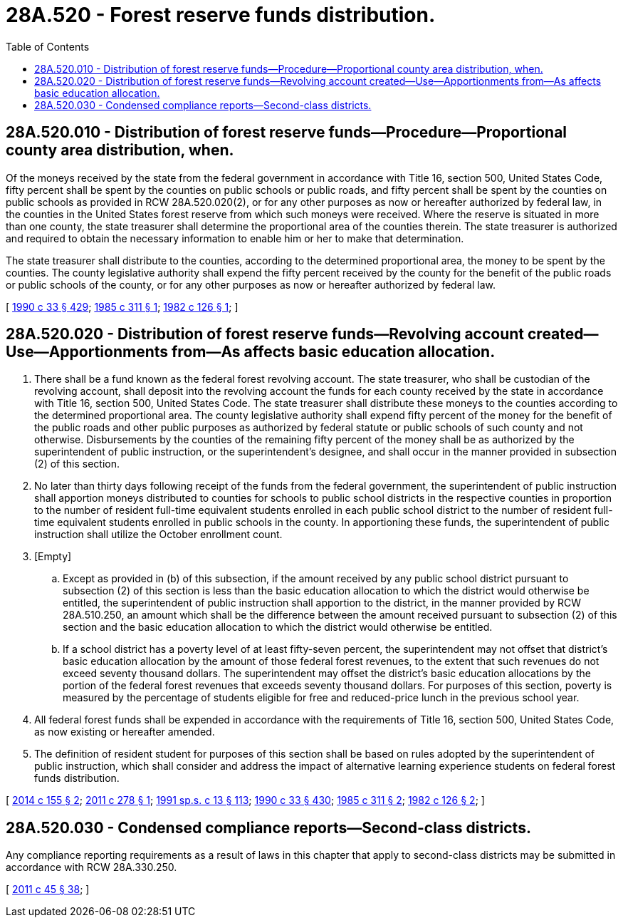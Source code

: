 = 28A.520 - Forest reserve funds distribution.
:toc:

== 28A.520.010 - Distribution of forest reserve funds—Procedure—Proportional county area distribution, when.
Of the moneys received by the state from the federal government in accordance with Title 16, section 500, United States Code, fifty percent shall be spent by the counties on public schools or public roads, and fifty percent shall be spent by the counties on public schools as provided in RCW 28A.520.020(2), or for any other purposes as now or hereafter authorized by federal law, in the counties in the United States forest reserve from which such moneys were received. Where the reserve is situated in more than one county, the state treasurer shall determine the proportional area of the counties therein. The state treasurer is authorized and required to obtain the necessary information to enable him or her to make that determination.

The state treasurer shall distribute to the counties, according to the determined proportional area, the money to be spent by the counties. The county legislative authority shall expend the fifty percent received by the county for the benefit of the public roads or public schools of the county, or for any other purposes as now or hereafter authorized by federal law.

[ http://leg.wa.gov/CodeReviser/documents/sessionlaw/1990c33.pdf?cite=1990%20c%2033%20§%20429[1990 c 33 § 429]; http://leg.wa.gov/CodeReviser/documents/sessionlaw/1985c311.pdf?cite=1985%20c%20311%20§%201[1985 c 311 § 1]; http://leg.wa.gov/CodeReviser/documents/sessionlaw/1982c126.pdf?cite=1982%20c%20126%20§%201[1982 c 126 § 1]; ]

== 28A.520.020 - Distribution of forest reserve funds—Revolving account created—Use—Apportionments from—As affects basic education allocation.
. There shall be a fund known as the federal forest revolving account. The state treasurer, who shall be custodian of the revolving account, shall deposit into the revolving account the funds for each county received by the state in accordance with Title 16, section 500, United States Code. The state treasurer shall distribute these moneys to the counties according to the determined proportional area. The county legislative authority shall expend fifty percent of the money for the benefit of the public roads and other public purposes as authorized by federal statute or public schools of such county and not otherwise. Disbursements by the counties of the remaining fifty percent of the money shall be as authorized by the superintendent of public instruction, or the superintendent's designee, and shall occur in the manner provided in subsection (2) of this section.

. No later than thirty days following receipt of the funds from the federal government, the superintendent of public instruction shall apportion moneys distributed to counties for schools to public school districts in the respective counties in proportion to the number of resident full-time equivalent students enrolled in each public school district to the number of resident full-time equivalent students enrolled in public schools in the county. In apportioning these funds, the superintendent of public instruction shall utilize the October enrollment count.

. [Empty]
.. Except as provided in (b) of this subsection, if the amount received by any public school district pursuant to subsection (2) of this section is less than the basic education allocation to which the district would otherwise be entitled, the superintendent of public instruction shall apportion to the district, in the manner provided by RCW 28A.510.250, an amount which shall be the difference between the amount received pursuant to subsection (2) of this section and the basic education allocation to which the district would otherwise be entitled.

.. If a school district has a poverty level of at least fifty-seven percent, the superintendent may not offset that district's basic education allocation by the amount of those federal forest revenues, to the extent that such revenues do not exceed seventy thousand dollars. The superintendent may offset the district's basic education allocations by the portion of the federal forest revenues that exceeds seventy thousand dollars. For purposes of this section, poverty is measured by the percentage of students eligible for free and reduced-price lunch in the previous school year.

. All federal forest funds shall be expended in accordance with the requirements of Title 16, section 500, United States Code, as now existing or hereafter amended.

. The definition of resident student for purposes of this section shall be based on rules adopted by the superintendent of public instruction, which shall consider and address the impact of alternative learning experience students on federal forest funds distribution.

[ http://lawfilesext.leg.wa.gov/biennium/2013-14/Pdf/Bills/Session%20Laws/House/2207-S2.SL.pdf?cite=2014%20c%20155%20§%202[2014 c 155 § 2]; http://lawfilesext.leg.wa.gov/biennium/2011-12/Pdf/Bills/Session%20Laws/Senate/5239-S.SL.pdf?cite=2011%20c%20278%20§%201[2011 c 278 § 1]; http://lawfilesext.leg.wa.gov/biennium/1991-92/Pdf/Bills/Session%20Laws/House/1058-S.SL.pdf?cite=1991%20sp.s.%20c%2013%20§%20113[1991 sp.s. c 13 § 113]; http://leg.wa.gov/CodeReviser/documents/sessionlaw/1990c33.pdf?cite=1990%20c%2033%20§%20430[1990 c 33 § 430]; http://leg.wa.gov/CodeReviser/documents/sessionlaw/1985c311.pdf?cite=1985%20c%20311%20§%202[1985 c 311 § 2]; http://leg.wa.gov/CodeReviser/documents/sessionlaw/1982c126.pdf?cite=1982%20c%20126%20§%202[1982 c 126 § 2]; ]

== 28A.520.030 - Condensed compliance reports—Second-class districts.
Any compliance reporting requirements as a result of laws in this chapter that apply to second-class districts may be submitted in accordance with RCW 28A.330.250.

[ http://lawfilesext.leg.wa.gov/biennium/2011-12/Pdf/Bills/Session%20Laws/Senate/5184-S.SL.pdf?cite=2011%20c%2045%20§%2038[2011 c 45 § 38]; ]

